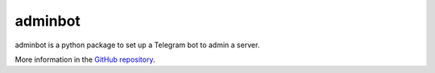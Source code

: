 adminbot
=========

adminbot is a python package to set up a Telegram bot to admin a server.

More information in the `GitHub repository <https://github.com/Dih5/adminbot>`_.
